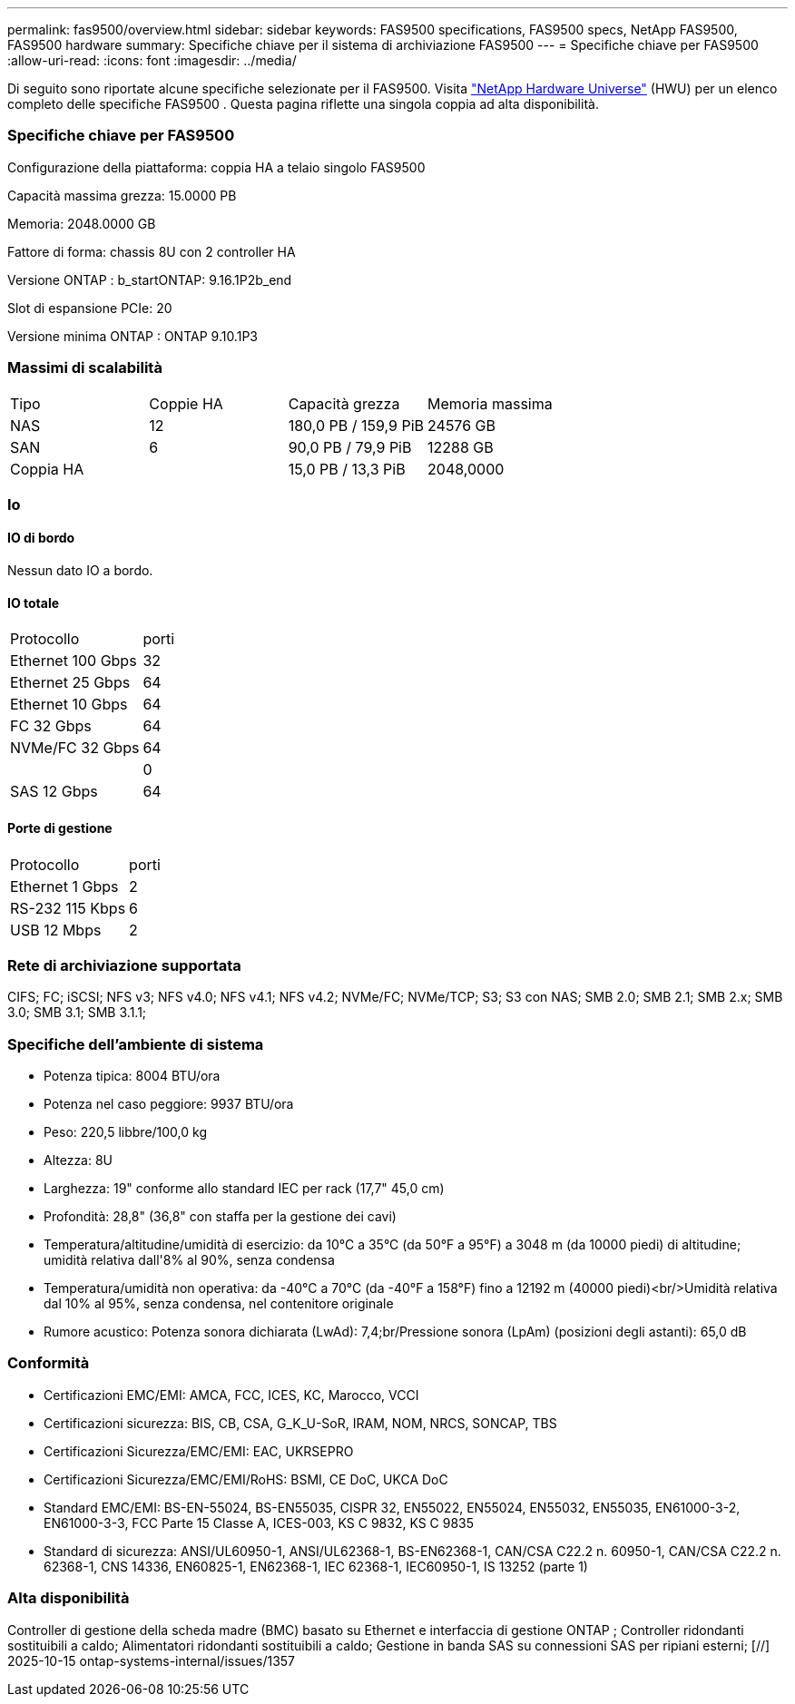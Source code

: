 ---
permalink: fas9500/overview.html 
sidebar: sidebar 
keywords: FAS9500 specifications, FAS9500 specs, NetApp FAS9500, FAS9500 hardware 
summary: Specifiche chiave per il sistema di archiviazione FAS9500 
---
= Specifiche chiave per FAS9500
:allow-uri-read: 
:icons: font
:imagesdir: ../media/


[role="lead"]
Di seguito sono riportate alcune specifiche selezionate per il FAS9500.  Visita https://hwu.netapp.com["NetApp Hardware Universe"^] (HWU) per un elenco completo delle specifiche FAS9500 .  Questa pagina riflette una singola coppia ad alta disponibilità.



=== Specifiche chiave per FAS9500

Configurazione della piattaforma: coppia HA a telaio singolo FAS9500

Capacità massima grezza: 15.0000 PB

Memoria: 2048.0000 GB

Fattore di forma: chassis 8U con 2 controller HA

Versione ONTAP : b_startONTAP: 9.16.1P2b_end

Slot di espansione PCIe: 20

Versione minima ONTAP : ONTAP 9.10.1P3



=== Massimi di scalabilità

|===


| Tipo | Coppie HA | Capacità grezza | Memoria massima 


| NAS | 12 | 180,0 PB / 159,9 PiB | 24576 GB 


| SAN | 6 | 90,0 PB / 79,9 PiB | 12288 GB 


| Coppia HA |  | 15,0 PB / 13,3 PiB | 2048,0000 
|===


=== Io



==== IO di bordo

Nessun dato IO a bordo.



==== IO totale

|===


| Protocollo | porti 


| Ethernet 100 Gbps | 32 


| Ethernet 25 Gbps | 64 


| Ethernet 10 Gbps | 64 


| FC 32 Gbps | 64 


| NVMe/FC 32 Gbps | 64 


|  | 0 


| SAS 12 Gbps | 64 
|===


==== Porte di gestione

|===


| Protocollo | porti 


| Ethernet 1 Gbps | 2 


| RS-232 115 Kbps | 6 


| USB 12 Mbps | 2 
|===


=== Rete di archiviazione supportata

CIFS; FC; iSCSI; NFS v3; NFS v4.0; NFS v4.1; NFS v4.2; NVMe/FC; NVMe/TCP; S3; S3 con NAS; SMB 2.0; SMB 2.1; SMB 2.x; SMB 3.0; SMB 3.1; SMB 3.1.1;



=== Specifiche dell'ambiente di sistema

* Potenza tipica: 8004 BTU/ora
* Potenza nel caso peggiore: 9937 BTU/ora
* Peso: 220,5 libbre/100,0 kg
* Altezza: 8U
* Larghezza: 19" conforme allo standard IEC per rack (17,7" 45,0 cm)
* Profondità: 28,8" (36,8" con staffa per la gestione dei cavi)
* Temperatura/altitudine/umidità di esercizio: da 10°C a 35°C (da 50°F a 95°F) a 3048 m (da 10000 piedi) di altitudine; umidità relativa dall'8% al 90%, senza condensa
* Temperatura/umidità non operativa: da -40°C a 70°C (da -40°F a 158°F) fino a 12192 m (40000 piedi)<br/>Umidità relativa dal 10% al 95%, senza condensa, nel contenitore originale
* Rumore acustico: Potenza sonora dichiarata (LwAd): 7,4;br/Pressione sonora (LpAm) (posizioni degli astanti): 65,0 dB




=== Conformità

* Certificazioni EMC/EMI: AMCA, FCC, ICES, KC, Marocco, VCCI
* Certificazioni sicurezza: BIS, CB, CSA, G_K_U-SoR, IRAM, NOM, NRCS, SONCAP, TBS
* Certificazioni Sicurezza/EMC/EMI: EAC, UKRSEPRO
* Certificazioni Sicurezza/EMC/EMI/RoHS: BSMI, CE DoC, UKCA DoC
* Standard EMC/EMI: BS-EN-55024, BS-EN55035, CISPR 32, EN55022, EN55024, EN55032, EN55035, EN61000-3-2, EN61000-3-3, FCC Parte 15 Classe A, ICES-003, KS C 9832, KS C 9835
* Standard di sicurezza: ANSI/UL60950-1, ANSI/UL62368-1, BS-EN62368-1, CAN/CSA C22.2 n. 60950-1, CAN/CSA C22.2 n. 62368-1, CNS 14336, EN60825-1, EN62368-1, IEC 62368-1, IEC60950-1, IS 13252 (parte 1)




=== Alta disponibilità

Controller di gestione della scheda madre (BMC) basato su Ethernet e interfaccia di gestione ONTAP ; Controller ridondanti sostituibili a caldo; Alimentatori ridondanti sostituibili a caldo; Gestione in banda SAS su connessioni SAS per ripiani esterni; [//] 2025-10-15 ontap-systems-internal/issues/1357
